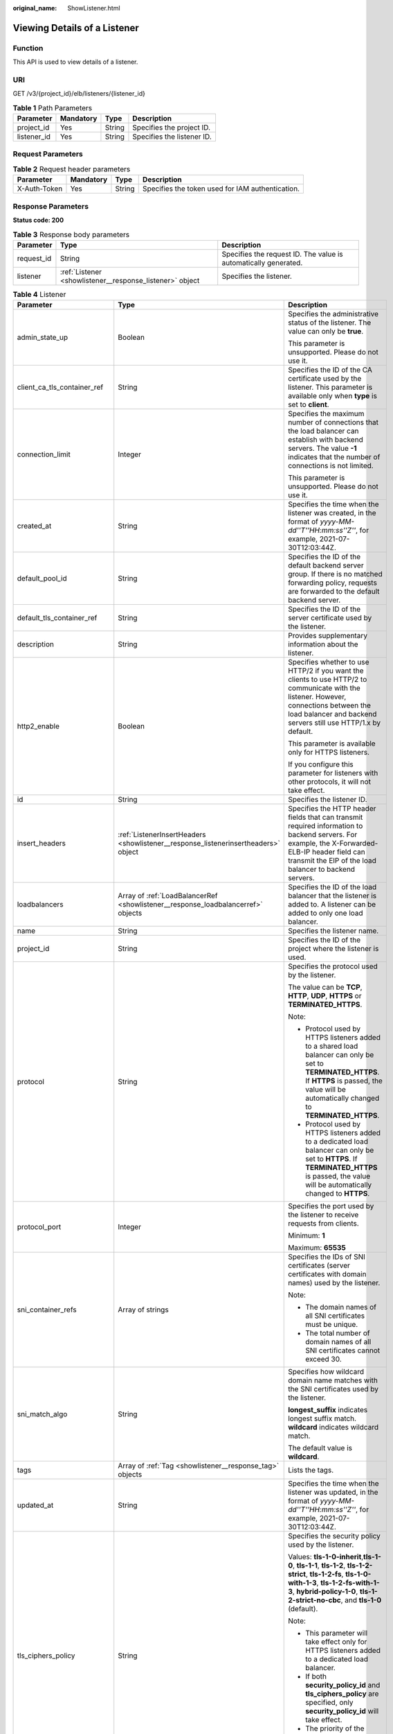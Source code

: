 :original_name: ShowListener.html

.. _ShowListener:

Viewing Details of a Listener
=============================

Function
--------

This API is used to view details of a listener.

URI
---

GET /v3/{project_id}/elb/listeners/{listener_id}

.. table:: **Table 1** Path Parameters

   =========== ========= ====== ==========================
   Parameter   Mandatory Type   Description
   =========== ========= ====== ==========================
   project_id  Yes       String Specifies the project ID.
   listener_id Yes       String Specifies the listener ID.
   =========== ========= ====== ==========================

Request Parameters
------------------

.. table:: **Table 2** Request header parameters

   +--------------+-----------+--------+--------------------------------------------------+
   | Parameter    | Mandatory | Type   | Description                                      |
   +==============+===========+========+==================================================+
   | X-Auth-Token | Yes       | String | Specifies the token used for IAM authentication. |
   +--------------+-----------+--------+--------------------------------------------------+

Response Parameters
-------------------

**Status code: 200**

.. table:: **Table 3** Response body parameters

   +------------+----------------------------------------------------------+-----------------------------------------------------------------+
   | Parameter  | Type                                                     | Description                                                     |
   +============+==========================================================+=================================================================+
   | request_id | String                                                   | Specifies the request ID. The value is automatically generated. |
   +------------+----------------------------------------------------------+-----------------------------------------------------------------+
   | listener   | :ref:`Listener <showlistener__response_listener>` object | Specifies the listener.                                         |
   +------------+----------------------------------------------------------+-----------------------------------------------------------------+

.. _showlistener__response_listener:

.. table:: **Table 4** Listener

   +------------------------------+------------------------------------------------------------------------------------+----------------------------------------------------------------------------------------------------------------------------------------------------------------------------------------------------------------------------------------------------------------------------+
   | Parameter                    | Type                                                                               | Description                                                                                                                                                                                                                                                                |
   +==============================+====================================================================================+============================================================================================================================================================================================================================================================================+
   | admin_state_up               | Boolean                                                                            | Specifies the administrative status of the listener. The value can only be **true**.                                                                                                                                                                                       |
   |                              |                                                                                    |                                                                                                                                                                                                                                                                            |
   |                              |                                                                                    | This parameter is unsupported. Please do not use it.                                                                                                                                                                                                                       |
   +------------------------------+------------------------------------------------------------------------------------+----------------------------------------------------------------------------------------------------------------------------------------------------------------------------------------------------------------------------------------------------------------------------+
   | client_ca_tls_container_ref  | String                                                                             | Specifies the ID of the CA certificate used by the listener. This parameter is available only when **type** is set to **client**.                                                                                                                                          |
   +------------------------------+------------------------------------------------------------------------------------+----------------------------------------------------------------------------------------------------------------------------------------------------------------------------------------------------------------------------------------------------------------------------+
   | connection_limit             | Integer                                                                            | Specifies the maximum number of connections that the load balancer can establish with backend servers. The value **-1** indicates that the number of connections is not limited.                                                                                           |
   |                              |                                                                                    |                                                                                                                                                                                                                                                                            |
   |                              |                                                                                    | This parameter is unsupported. Please do not use it.                                                                                                                                                                                                                       |
   +------------------------------+------------------------------------------------------------------------------------+----------------------------------------------------------------------------------------------------------------------------------------------------------------------------------------------------------------------------------------------------------------------------+
   | created_at                   | String                                                                             | Specifies the time when the listener was created, in the format of *yyyy-MM-dd''T''HH:mm:ss''Z''*, for example, 2021-07-30T12:03:44Z.                                                                                                                                      |
   +------------------------------+------------------------------------------------------------------------------------+----------------------------------------------------------------------------------------------------------------------------------------------------------------------------------------------------------------------------------------------------------------------------+
   | default_pool_id              | String                                                                             | Specifies the ID of the default backend server group. If there is no matched forwarding policy, requests are forwarded to the default backend server.                                                                                                                      |
   +------------------------------+------------------------------------------------------------------------------------+----------------------------------------------------------------------------------------------------------------------------------------------------------------------------------------------------------------------------------------------------------------------------+
   | default_tls_container_ref    | String                                                                             | Specifies the ID of the server certificate used by the listener.                                                                                                                                                                                                           |
   +------------------------------+------------------------------------------------------------------------------------+----------------------------------------------------------------------------------------------------------------------------------------------------------------------------------------------------------------------------------------------------------------------------+
   | description                  | String                                                                             | Provides supplementary information about the listener.                                                                                                                                                                                                                     |
   +------------------------------+------------------------------------------------------------------------------------+----------------------------------------------------------------------------------------------------------------------------------------------------------------------------------------------------------------------------------------------------------------------------+
   | http2_enable                 | Boolean                                                                            | Specifies whether to use HTTP/2 if you want the clients to use HTTP/2 to communicate with the listener. However, connections between the load balancer and backend servers still use HTTP/1.x by default.                                                                  |
   |                              |                                                                                    |                                                                                                                                                                                                                                                                            |
   |                              |                                                                                    | This parameter is available only for HTTPS listeners.                                                                                                                                                                                                                      |
   |                              |                                                                                    |                                                                                                                                                                                                                                                                            |
   |                              |                                                                                    | If you configure this parameter for listeners with other protocols, it will not take effect.                                                                                                                                                                               |
   +------------------------------+------------------------------------------------------------------------------------+----------------------------------------------------------------------------------------------------------------------------------------------------------------------------------------------------------------------------------------------------------------------------+
   | id                           | String                                                                             | Specifies the listener ID.                                                                                                                                                                                                                                                 |
   +------------------------------+------------------------------------------------------------------------------------+----------------------------------------------------------------------------------------------------------------------------------------------------------------------------------------------------------------------------------------------------------------------------+
   | insert_headers               | :ref:`ListenerInsertHeaders <showlistener__response_listenerinsertheaders>` object | Specifies the HTTP header fields that can transmit required information to backend servers. For example, the X-Forwarded-ELB-IP header field can transmit the EIP of the load balancer to backend servers.                                                                 |
   +------------------------------+------------------------------------------------------------------------------------+----------------------------------------------------------------------------------------------------------------------------------------------------------------------------------------------------------------------------------------------------------------------------+
   | loadbalancers                | Array of :ref:`LoadBalancerRef <showlistener__response_loadbalancerref>` objects   | Specifies the ID of the load balancer that the listener is added to. A listener can be added to only one load balancer.                                                                                                                                                    |
   +------------------------------+------------------------------------------------------------------------------------+----------------------------------------------------------------------------------------------------------------------------------------------------------------------------------------------------------------------------------------------------------------------------+
   | name                         | String                                                                             | Specifies the listener name.                                                                                                                                                                                                                                               |
   +------------------------------+------------------------------------------------------------------------------------+----------------------------------------------------------------------------------------------------------------------------------------------------------------------------------------------------------------------------------------------------------------------------+
   | project_id                   | String                                                                             | Specifies the ID of the project where the listener is used.                                                                                                                                                                                                                |
   +------------------------------+------------------------------------------------------------------------------------+----------------------------------------------------------------------------------------------------------------------------------------------------------------------------------------------------------------------------------------------------------------------------+
   | protocol                     | String                                                                             | Specifies the protocol used by the listener.                                                                                                                                                                                                                               |
   |                              |                                                                                    |                                                                                                                                                                                                                                                                            |
   |                              |                                                                                    | The value can be **TCP**, **HTTP**, **UDP**, **HTTPS** or **TERMINATED_HTTPS**.                                                                                                                                                                                            |
   |                              |                                                                                    |                                                                                                                                                                                                                                                                            |
   |                              |                                                                                    | Note:                                                                                                                                                                                                                                                                      |
   |                              |                                                                                    |                                                                                                                                                                                                                                                                            |
   |                              |                                                                                    | -  Protocol used by HTTPS listeners added to a shared load balancer can only be set to **TERMINATED_HTTPS**. If **HTTPS** is passed, the value will be automatically changed to **TERMINATED_HTTPS**.                                                                      |
   |                              |                                                                                    |                                                                                                                                                                                                                                                                            |
   |                              |                                                                                    | -  Protocol used by HTTPS listeners added to a dedicated load balancer can only be set to **HTTPS**. If **TERMINATED_HTTPS** is passed, the value will be automatically changed to **HTTPS**.                                                                              |
   +------------------------------+------------------------------------------------------------------------------------+----------------------------------------------------------------------------------------------------------------------------------------------------------------------------------------------------------------------------------------------------------------------------+
   | protocol_port                | Integer                                                                            | Specifies the port used by the listener to receive requests from clients.                                                                                                                                                                                                  |
   |                              |                                                                                    |                                                                                                                                                                                                                                                                            |
   |                              |                                                                                    | Minimum: **1**                                                                                                                                                                                                                                                             |
   |                              |                                                                                    |                                                                                                                                                                                                                                                                            |
   |                              |                                                                                    | Maximum: **65535**                                                                                                                                                                                                                                                         |
   +------------------------------+------------------------------------------------------------------------------------+----------------------------------------------------------------------------------------------------------------------------------------------------------------------------------------------------------------------------------------------------------------------------+
   | sni_container_refs           | Array of strings                                                                   | Specifies the IDs of SNI certificates (server certificates with domain names) used by the listener.                                                                                                                                                                        |
   |                              |                                                                                    |                                                                                                                                                                                                                                                                            |
   |                              |                                                                                    | Note:                                                                                                                                                                                                                                                                      |
   |                              |                                                                                    |                                                                                                                                                                                                                                                                            |
   |                              |                                                                                    | -  The domain names of all SNI certificates must be unique.                                                                                                                                                                                                                |
   |                              |                                                                                    |                                                                                                                                                                                                                                                                            |
   |                              |                                                                                    | -  The total number of domain names of all SNI certificates cannot exceed 30.                                                                                                                                                                                              |
   +------------------------------+------------------------------------------------------------------------------------+----------------------------------------------------------------------------------------------------------------------------------------------------------------------------------------------------------------------------------------------------------------------------+
   | sni_match_algo               | String                                                                             | Specifies how wildcard domain name matches with the SNI certificates used by the listener.                                                                                                                                                                                 |
   |                              |                                                                                    |                                                                                                                                                                                                                                                                            |
   |                              |                                                                                    | **longest_suffix** indicates longest suffix match. **wildcard** indicates wildcard match.                                                                                                                                                                                  |
   |                              |                                                                                    |                                                                                                                                                                                                                                                                            |
   |                              |                                                                                    | The default value is **wildcard**.                                                                                                                                                                                                                                         |
   +------------------------------+------------------------------------------------------------------------------------+----------------------------------------------------------------------------------------------------------------------------------------------------------------------------------------------------------------------------------------------------------------------------+
   | tags                         | Array of :ref:`Tag <showlistener__response_tag>` objects                           | Lists the tags.                                                                                                                                                                                                                                                            |
   +------------------------------+------------------------------------------------------------------------------------+----------------------------------------------------------------------------------------------------------------------------------------------------------------------------------------------------------------------------------------------------------------------------+
   | updated_at                   | String                                                                             | Specifies the time when the listener was updated, in the format of *yyyy-MM-dd''T''HH:mm:ss''Z''*, for example, 2021-07-30T12:03:44Z.                                                                                                                                      |
   +------------------------------+------------------------------------------------------------------------------------+----------------------------------------------------------------------------------------------------------------------------------------------------------------------------------------------------------------------------------------------------------------------------+
   | tls_ciphers_policy           | String                                                                             | Specifies the security policy used by the listener.                                                                                                                                                                                                                        |
   |                              |                                                                                    |                                                                                                                                                                                                                                                                            |
   |                              |                                                                                    | Values: **tls-1-0-inherit**,\ **tls-1-0**, **tls-1-1**, **tls-1-2**, **tls-1-2-strict**, **tls-1-2-fs**, **tls-1-0-with-1-3**, **tls-1-2-fs-with-1-3**, **hybrid-policy-1-0**, **tls-1-2-strict-no-cbc**, and **tls-1-0** (default).                                       |
   |                              |                                                                                    |                                                                                                                                                                                                                                                                            |
   |                              |                                                                                    | Note:                                                                                                                                                                                                                                                                      |
   |                              |                                                                                    |                                                                                                                                                                                                                                                                            |
   |                              |                                                                                    | -  This parameter will take effect only for HTTPS listeners added to a dedicated load balancer.                                                                                                                                                                            |
   |                              |                                                                                    |                                                                                                                                                                                                                                                                            |
   |                              |                                                                                    | -  If both **security_policy_id** and **tls_ciphers_policy** are specified, only **security_policy_id** will take effect.                                                                                                                                                  |
   |                              |                                                                                    |                                                                                                                                                                                                                                                                            |
   |                              |                                                                                    | -  The priority of the encryption suite from high to low is: ecc suite, rsa suite, tls 1.3 suite (supporting both ecc and rsa).                                                                                                                                            |
   +------------------------------+------------------------------------------------------------------------------------+----------------------------------------------------------------------------------------------------------------------------------------------------------------------------------------------------------------------------------------------------------------------------+
   | security_policy_id           | String                                                                             | Specifies the ID of the custom security policy.                                                                                                                                                                                                                            |
   |                              |                                                                                    |                                                                                                                                                                                                                                                                            |
   |                              |                                                                                    | Note:                                                                                                                                                                                                                                                                      |
   |                              |                                                                                    |                                                                                                                                                                                                                                                                            |
   |                              |                                                                                    | -  This parameter will take effect only for HTTPS listeners added to a dedicated load balancer.                                                                                                                                                                            |
   |                              |                                                                                    |                                                                                                                                                                                                                                                                            |
   |                              |                                                                                    | -  If both **security_policy_id** and **tls_ciphers_policy** are specified, only **security_policy_id** will take effect.                                                                                                                                                  |
   |                              |                                                                                    |                                                                                                                                                                                                                                                                            |
   |                              |                                                                                    | -  The priority of the encryption suite from high to low is: ecc suite, rsa suite, tls 1.3 suite (supporting both ecc and rsa).                                                                                                                                            |
   +------------------------------+------------------------------------------------------------------------------------+----------------------------------------------------------------------------------------------------------------------------------------------------------------------------------------------------------------------------------------------------------------------------+
   | enable_member_retry          | Boolean                                                                            | Specifies whether to enable health check retries for backend servers. The value can be **true** (enable health check retries) or **false** (disable health check retries). The default value is **true**.                                                                  |
   |                              |                                                                                    |                                                                                                                                                                                                                                                                            |
   |                              |                                                                                    | Note:                                                                                                                                                                                                                                                                      |
   |                              |                                                                                    |                                                                                                                                                                                                                                                                            |
   |                              |                                                                                    | -  If a shared load balancer is associated, this parameter is available only when **protocol** is set to **HTTP** or **TERMINATED_HTTPS**.                                                                                                                                 |
   |                              |                                                                                    |                                                                                                                                                                                                                                                                            |
   |                              |                                                                                    | -  If a dedicated load balancer is associated, this parameter is available only when **protocol** is set to **HTTP** or **HTTPS**.                                                                                                                                         |
   +------------------------------+------------------------------------------------------------------------------------+----------------------------------------------------------------------------------------------------------------------------------------------------------------------------------------------------------------------------------------------------------------------------+
   | keepalive_timeout            | Integer                                                                            | Specifies the idle timeout duration, in seconds. If there are no requests reaching the load balancer after the idle timeout duration elapses, the load balancer will disconnect the connection with the client and establish a new connection when there is a new request. |
   |                              |                                                                                    |                                                                                                                                                                                                                                                                            |
   |                              |                                                                                    | -  For TCP listeners, the value ranges from **10** to **4000**, and the default value is **300**.                                                                                                                                                                          |
   |                              |                                                                                    |                                                                                                                                                                                                                                                                            |
   |                              |                                                                                    | -  For HTTP and HTTPS listeners, the value ranges from **1** to **4000**, and the default value is **60**.                                                                                                                                                                 |
   |                              |                                                                                    |                                                                                                                                                                                                                                                                            |
   |                              |                                                                                    | -  For UDP listeners, this parameter does not take effect.                                                                                                                                                                                                                 |
   +------------------------------+------------------------------------------------------------------------------------+----------------------------------------------------------------------------------------------------------------------------------------------------------------------------------------------------------------------------------------------------------------------------+
   | client_timeout               | Integer                                                                            | Specifies the timeout duration for waiting for a response from a client, in seconds. There are two situations:                                                                                                                                                             |
   |                              |                                                                                    |                                                                                                                                                                                                                                                                            |
   |                              |                                                                                    | -  If the client fails to send a request header to the load balancer within the timeout duration, the request will be interrupted.                                                                                                                                         |
   |                              |                                                                                    |                                                                                                                                                                                                                                                                            |
   |                              |                                                                                    | -  If the interval between two consecutive request bodies reaching the load balancer is greater than the timeout duration, the connection will be disconnected.                                                                                                            |
   |                              |                                                                                    |                                                                                                                                                                                                                                                                            |
   |                              |                                                                                    | The value ranges from **1** to **300**, and the default value is **60**.                                                                                                                                                                                                   |
   |                              |                                                                                    |                                                                                                                                                                                                                                                                            |
   |                              |                                                                                    | This parameter is available only for HTTP and HTTPS listeners.                                                                                                                                                                                                             |
   +------------------------------+------------------------------------------------------------------------------------+----------------------------------------------------------------------------------------------------------------------------------------------------------------------------------------------------------------------------------------------------------------------------+
   | member_timeout               | Integer                                                                            | Specifies the timeout duration for waiting for a response from a backend server, in seconds. If the backend server fails to respond after the timeout duration elapses, the load balancer will stop waiting and return HTTP 504 Gateway Timeout to the client.             |
   |                              |                                                                                    |                                                                                                                                                                                                                                                                            |
   |                              |                                                                                    | The value ranges from **1** to **300**, and the default value is **60**.                                                                                                                                                                                                   |
   |                              |                                                                                    |                                                                                                                                                                                                                                                                            |
   |                              |                                                                                    | This parameter is available only for HTTP and HTTPS listeners.                                                                                                                                                                                                             |
   +------------------------------+------------------------------------------------------------------------------------+----------------------------------------------------------------------------------------------------------------------------------------------------------------------------------------------------------------------------------------------------------------------------+
   | ipgroup                      | :ref:`ListenerIpGroup <showlistener__response_listeneripgroup>` object             | Specifies the IP address group associated with the listener.                                                                                                                                                                                                               |
   +------------------------------+------------------------------------------------------------------------------------+----------------------------------------------------------------------------------------------------------------------------------------------------------------------------------------------------------------------------------------------------------------------------+
   | transparent_client_ip_enable | Boolean                                                                            | Specifies whether to pass source IP addresses of the clients to backend servers.                                                                                                                                                                                           |
   |                              |                                                                                    |                                                                                                                                                                                                                                                                            |
   |                              |                                                                                    | -  TCP or UDP listeners of shared load balancers: The value can be **true** or **false**, and the default value is **false** if this parameter is not passed.                                                                                                              |
   |                              |                                                                                    |                                                                                                                                                                                                                                                                            |
   |                              |                                                                                    | -  HTTP or HTTPS listeners of shared load balancers: The value can only be **true**, and the default value is **true** if this parameter is not passed.                                                                                                                    |
   |                              |                                                                                    |                                                                                                                                                                                                                                                                            |
   |                              |                                                                                    | -  All listeners of dedicated load balancers: The value can only be **true**, and the default value is **true** if this parameter is not passed.                                                                                                                           |
   |                              |                                                                                    |                                                                                                                                                                                                                                                                            |
   |                              |                                                                                    | Note:                                                                                                                                                                                                                                                                      |
   |                              |                                                                                    |                                                                                                                                                                                                                                                                            |
   |                              |                                                                                    | -  If this function is enabled, the load balancer communicates with backend servers using their real IP addresses. Ensure that security group rules and access control policies are correctly configured.                                                                  |
   |                              |                                                                                    |                                                                                                                                                                                                                                                                            |
   |                              |                                                                                    | -  If this function is enabled, a server cannot serve as both a backend server and a client.                                                                                                                                                                               |
   |                              |                                                                                    |                                                                                                                                                                                                                                                                            |
   |                              |                                                                                    | -  If this function is enabled, backend server specifications cannot be changed.                                                                                                                                                                                           |
   +------------------------------+------------------------------------------------------------------------------------+----------------------------------------------------------------------------------------------------------------------------------------------------------------------------------------------------------------------------------------------------------------------------+
   | enhance_l7policy_enable      | Boolean                                                                            | Specifies whether to enable advanced forwarding. The value can be **true** (enable advanced forwarding) or **false** (disable advanced forwarding), and the default value is **false**.                                                                                    |
   |                              |                                                                                    |                                                                                                                                                                                                                                                                            |
   |                              |                                                                                    | -  If this function is enabled, **action** can be set to **REDIRECT_TO_URL** (requests will be redirected to another URL) or **Fixed_RESPONSE** (a fixed response body will be returned to clients).                                                                       |
   |                              |                                                                                    |                                                                                                                                                                                                                                                                            |
   |                              |                                                                                    | -  Parameters **priority**, **redirect_url_config**, and **fixed_response_config** can be specified in a forwarding policy.                                                                                                                                                |
   |                              |                                                                                    |                                                                                                                                                                                                                                                                            |
   |                              |                                                                                    | -  Parameter **type** can be set to **METHOD**, **HEADER**, **QUERY_STRING**, or **SOURCE_IP** for a forwarding rule .                                                                                                                                                     |
   |                              |                                                                                    |                                                                                                                                                                                                                                                                            |
   |                              |                                                                                    | -  If **type** is set to **HOST_NAME** for a forwarding rule, the **value** parameter of the forwarding rule supports wildcard asterisks (``*``).                                                                                                                          |
   |                              |                                                                                    |                                                                                                                                                                                                                                                                            |
   |                              |                                                                                    | -  The **conditions** parameter can be specified for forwarding rules.                                                                                                                                                                                                     |
   |                              |                                                                                    |                                                                                                                                                                                                                                                                            |
   |                              |                                                                                    | .. note::                                                                                                                                                                                                                                                                  |
   |                              |                                                                                    |                                                                                                                                                                                                                                                                            |
   |                              |                                                                                    |    Value **false** can't be used after this parameter was set to **true**.                                                                                                                                                                                                 |
   |                              |                                                                                    |                                                                                                                                                                                                                                                                            |
   |                              |                                                                                    | Default: **false**                                                                                                                                                                                                                                                         |
   +------------------------------+------------------------------------------------------------------------------------+----------------------------------------------------------------------------------------------------------------------------------------------------------------------------------------------------------------------------------------------------------------------------+
   | quic_config                  | :ref:`ListenerQuicConfig <showlistener__response_listenerquicconfig>` object       | Specifies the QUIC configuration for the current listener. This parameter is valid only when **protocol** is set to **HTTPS**.                                                                                                                                             |
   |                              |                                                                                    |                                                                                                                                                                                                                                                                            |
   |                              |                                                                                    | For a TCP/UDP/HTTP/QUIC listener, if this parameter is not left blank, an error will be reported.                                                                                                                                                                          |
   |                              |                                                                                    |                                                                                                                                                                                                                                                                            |
   |                              |                                                                                    | .. note::                                                                                                                                                                                                                                                                  |
   |                              |                                                                                    |                                                                                                                                                                                                                                                                            |
   |                              |                                                                                    |    The client sends a normal HTTP request that contains information indicating that the QUIC protocol is supported.                                                                                                                                                        |
   |                              |                                                                                    |                                                                                                                                                                                                                                                                            |
   |                              |                                                                                    | If QUIC upgrade is enabled for the listeners, QUIC port and version information will be added to the response header.                                                                                                                                                      |
   |                              |                                                                                    |                                                                                                                                                                                                                                                                            |
   |                              |                                                                                    | When the client sends both HTTPS and QUIC requests to the server, if the QUIC request is successfully sent, QUIC protocol will be used for subsequent communications.                                                                                                      |
   |                              |                                                                                    |                                                                                                                                                                                                                                                                            |
   |                              |                                                                                    | QUIC protocol is not supported.                                                                                                                                                                                                                                            |
   +------------------------------+------------------------------------------------------------------------------------+----------------------------------------------------------------------------------------------------------------------------------------------------------------------------------------------------------------------------------------------------------------------------+

.. _showlistener__response_listenerinsertheaders:

.. table:: **Table 5** ListenerInsertHeaders

   +-----------------------+-----------------------+--------------------------------------------------------------------------------------------------------------------------------------------------------------------------------------------------------------------------------------------------------------------+
   | Parameter             | Type                  | Description                                                                                                                                                                                                                                                        |
   +=======================+=======================+====================================================================================================================================================================================================================================================================+
   | X-Forwarded-ELB-IP    | Boolean               | Specifies whether to transparently transmit the load balancer EIP to backend servers. If **X-Forwarded-ELB-IP** is set to **true**, the load balancer EIP will be stored in the HTTP header and passed to backend servers.                                         |
   |                       |                       |                                                                                                                                                                                                                                                                    |
   |                       |                       | Default: **false**                                                                                                                                                                                                                                                 |
   +-----------------------+-----------------------+--------------------------------------------------------------------------------------------------------------------------------------------------------------------------------------------------------------------------------------------------------------------+
   | X-Forwarded-Port      | Boolean               | Specifies whether to transparently transmit the listening port of the load balancer to backend servers. If **X-Forwarded-Port** is set to **true**, the listening port of the load balancer will be stored in the HTTP header and passed to backend servers.       |
   |                       |                       |                                                                                                                                                                                                                                                                    |
   |                       |                       | Default: **false**                                                                                                                                                                                                                                                 |
   +-----------------------+-----------------------+--------------------------------------------------------------------------------------------------------------------------------------------------------------------------------------------------------------------------------------------------------------------+
   | X-Forwarded-For-Port  | Boolean               | Specifies whether to transparently transmit the source port of the client to backend servers. If **X-Forwarded-For-Port** is set to **true**, the source port of the client will be stored in the HTTP header and passed to backend servers.                       |
   |                       |                       |                                                                                                                                                                                                                                                                    |
   |                       |                       | Default: **false**                                                                                                                                                                                                                                                 |
   +-----------------------+-----------------------+--------------------------------------------------------------------------------------------------------------------------------------------------------------------------------------------------------------------------------------------------------------------+
   | X-Forwarded-Host      | Boolean               | Specifies whether to rewrite the **X-Forwarded-Host** header. If **X-Forwarded-Host** is set to **true**, **X-Forwarded-Host** in the request header from the clients can be set to **Host** in the request header sent from the load balancer to backend servers. |
   |                       |                       |                                                                                                                                                                                                                                                                    |
   |                       |                       | Default: **true**                                                                                                                                                                                                                                                  |
   +-----------------------+-----------------------+--------------------------------------------------------------------------------------------------------------------------------------------------------------------------------------------------------------------------------------------------------------------+

.. _showlistener__response_loadbalancerref:

.. table:: **Table 6** LoadBalancerRef

   ========= ====== ===============================
   Parameter Type   Description
   ========= ====== ===============================
   id        String Specifies the load balancer ID.
   ========= ====== ===============================

.. _showlistener__response_tag:

.. table:: **Table 7** Tag

   +-----------------------+-----------------------+--------------------------+
   | Parameter             | Type                  | Description              |
   +=======================+=======================+==========================+
   | key                   | String                | Specifies the tag key.   |
   |                       |                       |                          |
   |                       |                       | Minimum: **1**           |
   |                       |                       |                          |
   |                       |                       | Maximum: **36**          |
   +-----------------------+-----------------------+--------------------------+
   | value                 | String                | Specifies the tag value. |
   |                       |                       |                          |
   |                       |                       | Minimum: **0**           |
   |                       |                       |                          |
   |                       |                       | Maximum: **43**          |
   +-----------------------+-----------------------+--------------------------+

.. _showlistener__response_listeneripgroup:

.. table:: **Table 8** ListenerIpGroup

   +-----------------------+-----------------------+------------------------------------------------------------------------------------------------------------------------+
   | Parameter             | Type                  | Description                                                                                                            |
   +=======================+=======================+========================================================================================================================+
   | ipgroup_id            | String                | Specifies the ID of the IP address group associated with the listener.                                                 |
   |                       |                       |                                                                                                                        |
   |                       |                       | This parameter is mandatory when you create the IP address group and is optional when you update the IP address group. |
   |                       |                       |                                                                                                                        |
   |                       |                       | The specified IP address group must exist, and the value cannot be **null**.                                           |
   +-----------------------+-----------------------+------------------------------------------------------------------------------------------------------------------------+
   | enable_ipgroup        | Boolean               | Specifies whether to enable access control.                                                                            |
   |                       |                       |                                                                                                                        |
   |                       |                       | -  **true**: Access control is enabled.                                                                                |
   |                       |                       |                                                                                                                        |
   |                       |                       | -  **false**: Access control is disabled.                                                                              |
   |                       |                       |                                                                                                                        |
   |                       |                       | A listener with access control enabled can be directly deleted.                                                        |
   +-----------------------+-----------------------+------------------------------------------------------------------------------------------------------------------------+
   | type                  | String                | Specifies how access to the listener is controlled.                                                                    |
   |                       |                       |                                                                                                                        |
   |                       |                       | -  **white**: A whitelist is configured. Only IP addresses in the whitelist can access the listener.                   |
   |                       |                       |                                                                                                                        |
   |                       |                       | -  **black**: A blacklist is configured. IP addresses in the blacklist are not allowed to access the listener.         |
   +-----------------------+-----------------------+------------------------------------------------------------------------------------------------------------------------+

.. _showlistener__response_listenerquicconfig:

.. table:: **Table 9** ListenerQuicConfig

   +-----------------------+-----------------------+--------------------------------------------------------------------------------------------------------------------------------------------------------------------------------+
   | Parameter             | Type                  | Description                                                                                                                                                                    |
   +=======================+=======================+================================================================================================================================================================================+
   | quic_listener_id      | String                | Specifies the ID of the QUIC listener.                                                                                                                                         |
   |                       |                       |                                                                                                                                                                                |
   |                       |                       | This parameter is mandatory for creation and is optional for update.                                                                                                           |
   |                       |                       |                                                                                                                                                                                |
   |                       |                       | The specified **quic_listener_id** must exist. The listener protocol must be **QUIC** and cannot be set to **null**, otherwise, it will conflict with **enable_quic_upgrade**. |
   |                       |                       |                                                                                                                                                                                |
   |                       |                       | QUIC protocol is not supported.                                                                                                                                                |
   +-----------------------+-----------------------+--------------------------------------------------------------------------------------------------------------------------------------------------------------------------------+
   | enable_quic_upgrade   | Boolean               | Specifies whether to enable QUIC upgrade.                                                                                                                                      |
   |                       |                       |                                                                                                                                                                                |
   |                       |                       | **True**: QUIC upgrade is enabled.                                                                                                                                             |
   |                       |                       |                                                                                                                                                                                |
   |                       |                       | **False**: QUIC upgrade is disabled.                                                                                                                                           |
   |                       |                       |                                                                                                                                                                                |
   |                       |                       | HTTPS listeners can be upgraded to QUIC listeners.                                                                                                                             |
   |                       |                       |                                                                                                                                                                                |
   |                       |                       | QUIC protocol is not supported.                                                                                                                                                |
   +-----------------------+-----------------------+--------------------------------------------------------------------------------------------------------------------------------------------------------------------------------+

Example Requests
----------------

Viewing details of a listener

.. code-block:: text

   GET https://{ELB_Endpoint}/v3/99a3fff0d03c428eac3678da6a7d0f24/elb/listeners/0b11747a-b139-492f-9692-2df0b1c87193

Example Responses
-----------------

**Status code: 200**

Successful request.

.. code-block::

   {
     "listener" : {
       "id" : "0b11747a-b139-492f-9692-2df0b1c87193",
       "name" : "My listener",
       "protocol_port" : 80,
       "protocol" : "TCP",
       "ipgroup" : null,
       "description" : "My listener update.",
       "default_tls_container_ref" : null,
       "admin_state_up" : true,
       "loadbalancers" : [ {
         "id" : "098b2f68-af1c-41a9-8efd-69958722af62"
       } ],
       "member_timeout" : null,
       "client_timeout" : null,
       "keepalive_timeout" : 300,
       "client_ca_tls_container_ref" : null,
       "project_id" : "99a3fff0d03c428eac3678da6a7d0f24",
       "sni_container_refs" : [ ],
       "connection_limit" : -1,
       "default_pool_id" : null,
       "tls_ciphers_policy" : "tls-1-0",
       "tags" : [ ],
       "created_at" : "2019-04-02T00:12:32Z",
       "updated_at" : "2019-04-02T17:43:46Z",
       "http2_enable" : true,
       "insert_headers" : {
         "X-Forwarded-ELB-IP" : true
       },
       "transparent_client_ip_enable" : false
     },
     "request_id" : "1394eb39-e4c8-4177-b96d-aaff569f1833"
   }

Status Codes
------------

=========== ===================
Status Code Description
=========== ===================
200         Successful request.
=========== ===================

Error Codes
-----------

See :ref:`Error Codes <errorcode>`.
